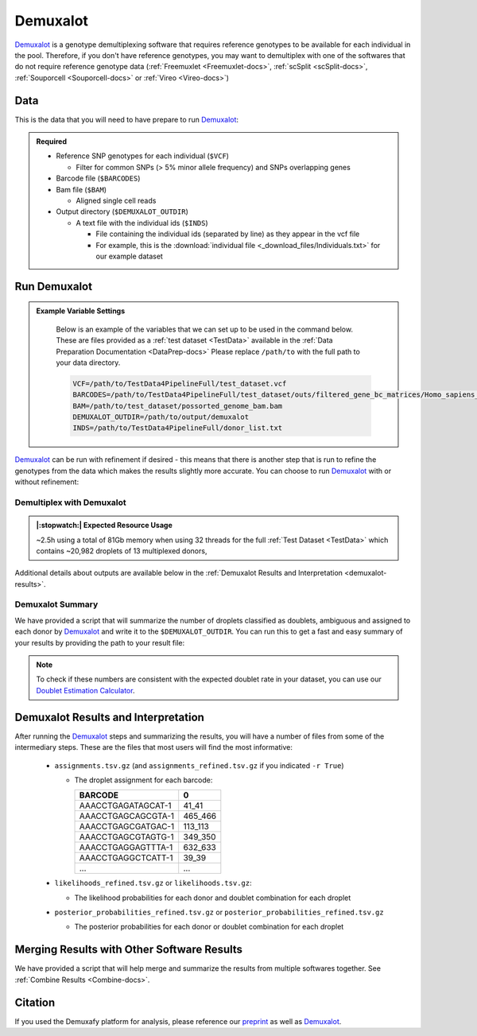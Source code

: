 .. _Demuxalot-docs:


Demuxalot
===========================

.. _Demuxalot: https://pypi.org/project/demuxalot/
.. _preprint: https://www.biorxiv.org/content/10.1101/2022.03.07.483367v1




Demuxalot_ is a genotype demultiplexing software that requires reference genotypes to be available for each individual in the pool. 
Therefore, if you don't have reference genotypes, you may want to demultiplex with one of the softwares that do not require reference genotype data
(:ref:`Freemuxlet <Freemuxlet-docs>`, :ref:`scSplit <scSplit-docs>`, :ref:`Souporcell <Souporcell-docs>` or :ref:`Vireo <Vireo-docs>`)


Data
----
This is the data that you will need to have prepare to run Demuxalot_:

.. admonition:: Required
  :class: important

  - Reference SNP genotypes for each individual (``$VCF``)

    - Filter for common SNPs (> 5% minor allele frequency) and SNPs overlapping genes

  - Barcode file (``$BARCODES``)

  - Bam file (``$BAM``)

    - Aligned single cell reads

  - Output directory (``$DEMUXALOT_OUTDIR``)

    - A text file with the individual ids (``$INDS``)
    
      - File containing the individual ids (separated by line) as they appear in the vcf file

      - For example, this is the :download:`individual file <_download_files/Individuals.txt>` for our example dataset



Run Demuxalot
----------------

.. admonition:: Example Variable Settings
  :class: grey

    Below is an example of the variables that we can set up to be used in the command below.
    These are files provided as a :ref:`test dataset <TestData>` available in the :ref:`Data Preparation Documentation <DataPrep-docs>`
    Please replace ``/path/to`` with the full path to your data directory.

    .. code-block:: bash

        VCF=/path/to/TestData4PipelineFull/test_dataset.vcf
        BARCODES=/path/to/TestData4PipelineFull/test_dataset/outs/filtered_gene_bc_matrices/Homo_sapiens_GRCh38p10/barcodes.tsv
        BAM=/path/to/test_dataset/possorted_genome_bam.bam
        DEMUXALOT_OUTDIR=/path/to/output/demuxalot
        INDS=/path/to/TestData4PipelineFull/donor_list.txt

Demuxalot_ can be run with refinement if desired - this means that there is another step that is run to refine the genotypes from the data which makes the results slightly more accurate.
You can choose to run Demuxalot_ with or without refinement:

Demultiplex with Demuxalot
^^^^^^^^^^^^^^^^^^^^^^^^^^^^^
.. admonition:: |:stopwatch:| Expected Resource Usage
  :class: note

  ~2.5h using a total of 81Gb memory when using 32 threads for the full :ref:`Test Dataset <TestData>` which contains ~20,982 droplets of 13 multiplexed donors,


.. tabs::

  .. tab:: With Refinement

    This will run the first phase of Demuxalot_ as well as the subsequent refinement:

    .. code-block:: bash

      singularity exec Demuxafy.sif python Demuxalot.py \
              -b $BARCODES \
              -a $BAM \
              -n $INDS \
              -v $VCF \
              -o $DEMUXALOT_OUTDIR \
              -r True

    .. admonition:: HELP! It says my file/directory doesn't exist!
      :class: dropdown

      If you receive an error indicating that a file or directory doesn't exist but you are sure that it does, this is likely an issue arising from Singularity.
      This is easy to fix.
      The issue and solution are explained in detail in the :ref:`Notes About Singularity Images <Singularity-docs>`

    If Demuxalot_ is successful, you will have these new files in your ``$DEMUXALOT_OUTDIR``:

    .. code-block:: bash

      /path/to/output/demuxalot
      ├── assignments_refined.tsv.gz
      ├── assignments.tsv.gz
      ├── likelihoods_refined.tsv.gz
      ├── likelihoods.tsv.gz
      ├── posterior_probabilities_refined.tsv.gz
      └── posterior_probabilities.tsv.gz


  .. tab:: Without Refinement

    This will run the first phase of Demuxalot_ only without any refinement:

    .. code-block:: bash

      singularity exec Demuxafy.sif python Demuxalot.py \
              -b $BARCODES \
              -a $BAM \
              -n $INDS \
              -v $VCF \
              -o $DEMUXALOT_OUTDIR \
              -r False

    .. admonition:: HELP! It says my file/directory doesn't exist!
      :class: dropdown

      If you receive an error indicating that a file or directory doesn't exist but you are sure that it does, this is likely an issue arising from Singularity.
      This is easy to fix.
      The issue and solution are explained in detail in the :ref:`Notes About Singularity Images <Singularity-docs>`

    If Demuxalot_ is successful, you will have these new files in your ``$DEMUXALOT_OUTDIR``:

    .. code-block:: bash

      /path/to/output/demuxalot
      ├── assignments.tsv.gz
      ├── likelihoods.tsv.gz
      └── posterior_probabilities.tsv.gz

Additional details about outputs are available below in the :ref:`Demuxalot Results and Interpretation <demuxalot-results>`.


Demuxalot Summary
^^^^^^^^^^^^^^^^^^^
We have provided a script that will summarize the number of droplets classified as doublets, ambiguous and assigned to each donor by Demuxalot_ and write it to the ``$DEMUXALOT_OUTDIR``. 
You can run this to get a fast and easy summary of your results by providing the path to your result file:

.. tabs::

  .. tab:: With Refinement

    .. code-block:: bash

      singularity exec Demuxafy.sif bash demuxalot_summary.sh $DEMUXALOT_OUTDIR/assignments_refined.tsv.gz


    which will return:

      +-----------------+--------------+
      | Classification  | Assignment N |
      +=================+==============+
      | 113_113         | 1334         |
      +-----------------+--------------+
      | 349_350         | 1458         |
      +-----------------+--------------+
      | 352_353         | 1607         |
      +-----------------+--------------+
      | 39_39           | 1297         |
      +-----------------+--------------+
      | 40_40           | 1078         |
      +-----------------+--------------+
      | 41_41           | 1127         |
      +-----------------+--------------+
      | 42_42           | 1419         |
      +-----------------+--------------+
      | 43_43           | 1553         |
      +-----------------+--------------+
      | 465_466         | 1094         |
      +-----------------+--------------+
      | 596_597         | 1255         |
      +-----------------+--------------+
      | 597_598         | 1517         |
      +-----------------+--------------+
      | 632_633         | 868          |
      +-----------------+--------------+
      | 633_634         | 960          |
      +-----------------+--------------+
      | 660_661         | 1362         |
      +-----------------+--------------+
      | doublet         | 3053         |
      +-----------------+--------------+


    or you can write it straight to a file:

    .. code-block:: bash

      singularity exec Demuxafy.sif bash Demuxalot_summary.sh $DEMUXLET_OUTDIR/assignments_refined.tsv.gz > $DEMUXLET_OUTDIR/demuxalot_summary.tsv


  .. tab:: Without Refinement

    .. code-block:: bash

      singularity exec Demuxafy.sif bash Demuxalot_summary.sh $DEMUXALOT_OUTDIR/assignments.tsv.gz


    which will return:

      +-----------------+--------------+
      | Classification  | Assignment N |
      +=================+==============+
      | 113_113         | 1344         |
      +-----------------+--------------+
      | 349_350         | 1463         |
      +-----------------+--------------+
      | 352_353         | 1619         |
      +-----------------+--------------+
      | 39_39           | 1306         |
      +-----------------+--------------+
      | 40_40           | 1082         |
      +-----------------+--------------+
      | 41_41           | 1129         |
      +-----------------+--------------+
      | 42_42           | 1437         |
      +-----------------+--------------+
      | 43_43           | 1553         |
      +-----------------+--------------+
      | 465_466         | 1091         |
      +-----------------+--------------+
      | 596_597         | 1267         |
      +-----------------+--------------+
      | 597_598         | 1523         |
      +-----------------+--------------+
      | 632_633         | 872          |
      +-----------------+--------------+
      | 633_634         | 961          |
      +-----------------+--------------+
      | 660_661         | 1371         |
      +-----------------+--------------+
      | doublet         | 2964         |
      +-----------------+--------------+




    or you can write it straight to a file:

    .. code-block:: bash

      singularity exec Demuxafy.sif bash Demuxalot_summary.sh $DEMUXLET_OUTDIR/assignments.tsv.gz > $DEMUXLET_OUTDIR/demuxalot_summary.tsv



.. admonition:: Note

  To check if these numbers are consistent with the expected doublet rate in your dataset, you can use our `Doublet Estimation Calculator <test.html>`__.


.. _demuxalot-results:

Demuxalot Results and Interpretation
-----------------------------------------
After running the Demuxalot_ steps and summarizing the results, you will have a number of files from some of the intermediary steps. 
These are the files that most users will find the most informative:

  - ``assignments.tsv.gz`` (and ``assignments_refined.tsv.gz`` if you indicated ``-r True``)

    - The droplet assignment for each barcode:

      +---------------------------+------------------+
      | BARCODE                   | 0                |
      +===========================+==================+
      | AAACCTGAGATAGCAT-1        | 41_41            |
      +---------------------------+------------------+
      | AAACCTGAGCAGCGTA-1        | 465_466          |
      +---------------------------+------------------+
      | AAACCTGAGCGATGAC-1        | 113_113          |
      +---------------------------+------------------+
      | AAACCTGAGCGTAGTG-1        | 349_350          |
      +---------------------------+------------------+
      | AAACCTGAGGAGTTTA-1        | 632_633          |
      +---------------------------+------------------+
      | AAACCTGAGGCTCATT-1        | 39_39            |
      +---------------------------+------------------+
      | ...                       | ...              |
      +---------------------------+------------------+


  - ``likelihoods_refined.tsv.gz`` or ``likelihoods.tsv.gz``:

    - The likelihood probabilities for each donor and doublet combination for each droplet

  - ``posterior_probabilities_refined.tsv.gz`` or ``posterior_probabilities_refined.tsv.gz``

    - The posterior probabilities for each donor or doublet combination for each droplet


Merging Results with Other Software Results
--------------------------------------------
We have provided a script that will help merge and summarize the results from multiple softwares together.
See :ref:`Combine Results <Combine-docs>`.

Citation
--------
If you used the Demuxafy platform for analysis, please reference our preprint_ as well as Demuxalot_.


